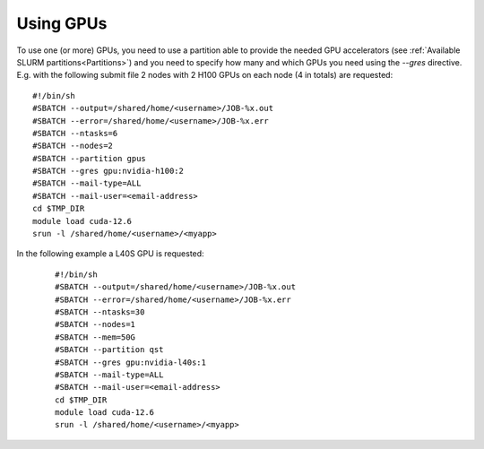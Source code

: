 Using GPUs
==========

To use one (or more) GPUs, you need to use a partition able to provide the needed GPU accelerators (see :ref:`Available SLURM partitions<Partitions>`)
and you need
to specify how many and which GPUs you need using the `--gres` directive.
E.g. with the following submit file 2 nodes with 2 H100 GPUs on each node (4 in totals) are
requested:

::
   
  #!/bin/sh
  #SBATCH --output=/shared/home/<username>/JOB-%x.out
  #SBATCH --error=/shared/home/<username>/JOB-%x.err
  #SBATCH --ntasks=6
  #SBATCH --nodes=2
  #SBATCH --partition gpus
  #SBATCH --gres gpu:nvidia-h100:2
  #SBATCH --mail-type=ALL
  #SBATCH --mail-user=<email-address>
  cd $TMP_DIR
  module load cuda-12.6
  srun -l /shared/home/<username>/<myapp>



In the following example a L40S GPU is requested:

 ::
   
  #!/bin/sh
  #SBATCH --output=/shared/home/<username>/JOB-%x.out
  #SBATCH --error=/shared/home/<username>/JOB-%x.err
  #SBATCH --ntasks=30
  #SBATCH --nodes=1
  #SBATCH --mem=50G
  #SBATCH --partition qst
  #SBATCH --gres gpu:nvidia-l40s:1
  #SBATCH --mail-type=ALL
  #SBATCH --mail-user=<email-address>
  cd $TMP_DIR
  module load cuda-12.6
  srun -l /shared/home/<username>/<myapp>
